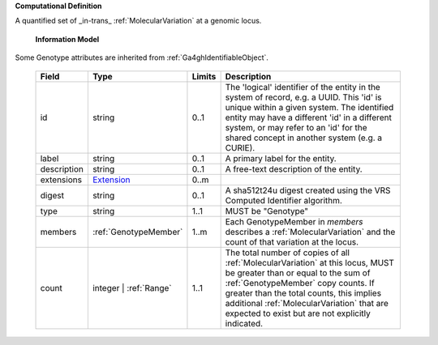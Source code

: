 **Computational Definition**

A quantified set of _in-trans_ :ref:`MolecularVariation` at a genomic locus.

    **Information Model**
    
Some Genotype attributes are inherited from :ref:`Ga4ghIdentifiableObject`.

    .. list-table::
       :class: clean-wrap
       :header-rows: 1
       :align: left
       :widths: auto
       
       *  - Field
          - Type
          - Limits
          - Description
       *  - id
          - string
          - 0..1
          - The 'logical' identifier of the entity in the system of record, e.g. a UUID. This 'id' is  unique within a given system. The identified entity may have a different 'id' in a different  system, or may refer to an 'id' for the shared concept in another system (e.g. a CURIE).
       *  - label
          - string
          - 0..1
          - A primary label for the entity.
       *  - description
          - string
          - 0..1
          - A free-text description of the entity.
       *  - extensions
          - `Extension <core.json#/$defs/Extension>`_
          - 0..m
          - 
       *  - digest
          - string
          - 0..1
          - A sha512t24u digest created using the VRS Computed Identifier algorithm.
       *  - type
          - string
          - 1..1
          - MUST be "Genotype"
       *  - members
          - :ref:`GenotypeMember`
          - 1..m
          - Each GenotypeMember in `members` describes a :ref:`MolecularVariation` and the count of that variation at the locus.
       *  - count
          - integer | :ref:`Range`
          - 1..1
          - The total number of copies of all :ref:`MolecularVariation` at this locus, MUST be greater than or equal to the sum of :ref:`GenotypeMember` copy counts. If greater than the total counts, this implies additional :ref:`MolecularVariation` that are expected to exist but are not explicitly indicated.
